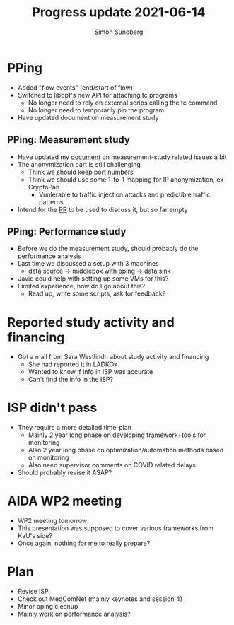 #+TITLE: Progress update 2021-06-14
#+AUTHOR: Simon Sundberg

#+OPTIONS: ^:nil
#+REVEAL_INIT_OPTIONS: width:1500, height:900, slideNumber:"c/t"
#+REVEAL_ROOT: https://cdn.jsdelivr.net/npm/reveal.js

* PPing
- Added "flow events" (end/start of flow)
- Switched to libbpf's new API for attaching tc programs
  - No longer need to rely on external scrips calling the tc command
  - No longer need to temporarily pin the program
- Have updated document on measurement study

** PPing: Measurement study
- Have updated my [[https://github.com/simosund/bpf-examples/blob/Measurement_study/pping/MEASUREMENT_STUDY.md][document]] on measurement-study related issues a bit
- The anonymization part is still challenging
  - Think we should keep port numbers
  - Think we should use some 1-to-1 mapping for IP anonymization, ex CryptoPan
    - Vunlerable to traffic injection attacks and predictible traffic patterns
- Intend for the [[https://github.com/xdp-project/bpf-examples/pull/17][PR]] to be used to discuss it, but so far empty

** PPing: Performance study
- Before we do the measurement study, should probably do the performance analysis
- Last time we discussed a setup with 3 machines
  - data source -> middlebox with pping -> data sink
- Javid could help with setting up some VMs for this?
- Limited experience, how do I go about this?
  - Read up, write some scripts, ask for feedback?

* Reported study activity and financing
- Got a mail from Sara Westlindh about study activity and financing
  - She had reported it in LADKOk
  - Wanted to know if info in ISP was accurate
  - Can't find the info in the ISP?

* ISP didn't pass
- They require a more detailed time-plan
  - Mainly 2 year long phase on developing framework+tools for monitoring
  - Also 2 year long phase on optimization/automation methods based on monitoring
  - Also need supervisor comments on COVID related delays
- Should probably revise it ASAP?

* AIDA WP2 meeting
- WP2 meeting tomorrow
- This presentation was supposed to cover various frameworks from KaU's side?
- Once again, nothing for me to really prepare?

* Plan
- Revise ISP
- Check out MedComNet (mainly keynotes and session 4)
- Minor pping cleanup
- Mainly work on performance analysis?
